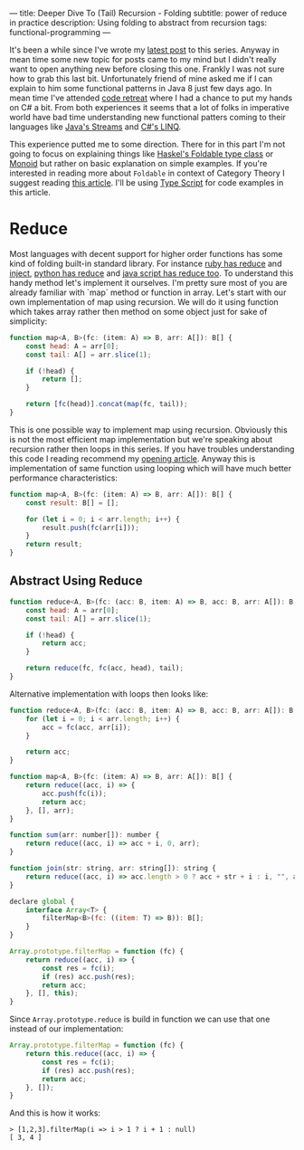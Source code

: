 ---
title: Deeper Dive To (Tail) Recursion - Folding
subtitle: power of reduce in practice
description: Using folding to abstract from recursion
tags: functional-programming
---

It's been a while since I've wrote my [[/posts/2017-04-09-tail-recursion.html][latest post]] to this series.
Anyway in mean time some new topic for posts came to my mind but I didn't really want to open anything new before closing this one.
Frankly I was not sure how to grab this last bit. Unfortunately friend of mine asked me if I can explain to him some functional patterns in Java 8 just few days ago.
In mean time I've attended [[https://coderetreat.cz/2017/05/27/coderetreat-brno.html][code retreat]] where I had a chance to put my hands on C# a bit.
From both experiences it seems that a lot of folks in imperative world have bad time understanding new functional patters coming
to their languages like [[https://docs.oracle.com/javase/8/docs/api/java/util/stream/package-summary.html][Java's Streams]] and [[https://msdn.microsoft.com/en-us/library/bb397676(v=vs.110).aspx][C#'s LINQ]].

This experience putted me to some direction. There for in this part I'm not going to focus on explaining things like [[https://hackage.haskell.org/package/base-4.9.1.0/docs/Data-Foldable.html][Haskel's Foldable type class]] or [[https://en.wikipedia.org/wiki/Monoid][Monoid]]
but rather on basic explanation on simple examples. If you're interested in reading more about ~Foldable~ in context of Category Theory I suggest reading [[https://en.wikibooks.org/wiki/Haskell/Foldable][this article]].
I'll be using [[https://www.typescriptlang.org][Type Script]] for code examples in this article.

* Reduce

Most languages with decent support for higher order functions has some kind of folding built-in standard library.
For instance [[https://apidock.com/ruby/Enumerable/reduce][ruby has reduce]] and [[https://apidock.com/ruby/Enumerable/inject][inject]], [[https://docs.python.org/2/library/functions.html#reduce][python has reduce]] and [[https://developer.mozilla.org/en-US/docs/Web/JavaScript/Reference/Global_Objects/Array/Reduce?v=example][java script has reduce too]].
To understand this handy method let's implement it ourselves. I'm pretty sure most of you are already familiar with `map` method
or function in array. Let's start with our own implementation of map using recursion.
We will do it using function which takes array rather then method on some object just for sake of simplicity:

#+BEGIN_SRC javascript
function map<A, B>(fc: (item: A) => B, arr: A[]): B[] {
    const head: A = arr[0];
    const tail: A[] = arr.slice(1);

    if (!head) {
        return [];
    }

    return [fc(head)].concat(map(fc, tail));
}
#+END_SRC

This is one possible way to implement map using recursion.
Obviously this is not the most efficient map implementation but we're speaking
about recursion rather then loops in this series.
If you have troubles understanding this code I reading recommend my [[/posts/2017-02-12-recursion.html][opening article]].
Anyway this is implementation of same function using looping which will have much better
performance characteristics:

#+BEGIN_SRC javascript
function map<A, B>(fc: (item: A) => B, arr: A[]): B[] {
    const result: B[] = [];

    for (let i = 0; i < arr.length; i++) {
        result.push(fc(arr[i]));
    }
    return result;
}
#+END_SRC

** Abstract Using Reduce

#+BEGIN_SRC javascript
function reduce<A, B>(fc: (acc: B, item: A) => B, acc: B, arr: A[]): B {
    const head: A = arr[0];
    const tail: A[] = arr.slice(1);

    if (!head) {
        return acc;
    }

    return reduce(fc, fc(acc, head), tail);
}
#+END_SRC

Alternative implementation with loops then looks like:

#+BEGIN_SRC javascript
function reduce<A, B>(fc: (acc: B, item: A) => B, acc: B, arr: A[]): B {
    for (let i = 0; i < arr.length; i++) {
        acc = fc(acc, arr[i]);
    }

    return acc;
}
#+END_SRC

#+BEGIN_SRC javascript
function map<A, B>(fc: (item: A) => B, arr: A[]): B[] {
    return reduce((acc, i) => {
        acc.push(fc(i));
        return acc;
    }, [], arr);
}
#+END_SRC

#+BEGIN_SRC javascript
function sum(arr: number[]): number {
    return reduce((acc, i) => acc + i, 0, arr);
}
#+END_SRC

#+BEGIN_SRC javascript
function join(str: string, arr: string[]): string {
    return reduce((acc, i) => acc.length > 0 ? acc + str + i : i, "", arr);
}
#+END_SRC

#+BEGIN_SRC javascript
declare global {
    interface Array<T> {
        filterMap<B>(fc: ((item: T) => B)): B[];
    }
}

Array.prototype.filterMap = function (fc) {
    return reduce((acc, i) => {
        const res = fc(i);
        if (res) acc.push(res);
        return acc;
    }, [], this);
}
#+END_SRC

Since ~Array.prototype.reduce~ is build in function we can use that one instead of our implementation:

#+BEGIN_SRC javascript
Array.prototype.filterMap = function (fc) {
    return this.reduce((acc, i) => {
        const res = fc(i);
        if (res) acc.push(res);
        return acc;
    }, []);
}
#+END_SRC

And this is how it works:

#+BEGIN_SRC text
> [1,2,3].filterMap(i => i > 1 ? i + 1 : null)
[ 3, 4 ]
#+END_SRC

